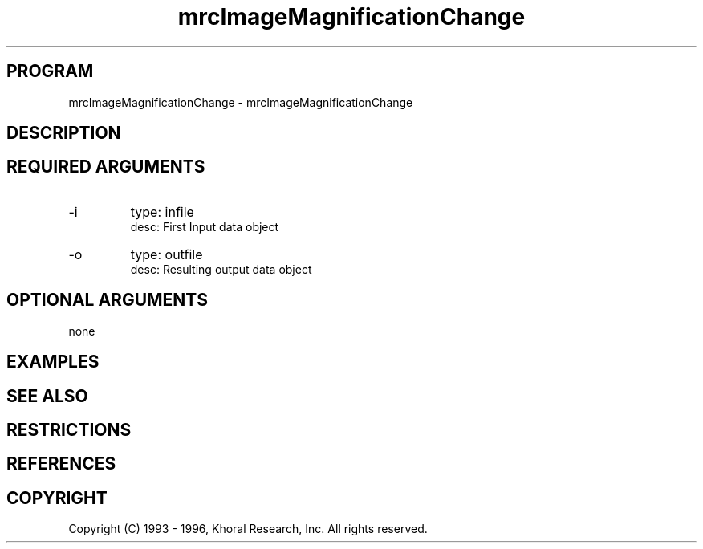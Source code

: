 .TH "mrcImageMagnificationChange" "EOS" "COMMANDS" "" "Jun 10, 1997"
.SH PROGRAM
mrcImageMagnificationChange \- mrcImageMagnificationChange
.syntax EOS mrcImageMagnificationChange
.SH DESCRIPTION
.SH "REQUIRED ARGUMENTS"
.IP -i 7
type: infile
.br
desc: First Input data object
.br
.IP -o 7
type: outfile
.br
desc: Resulting output data object
.br
.sp
.SH "OPTIONAL ARGUMENTS"
none
.sp
.SH EXAMPLES
.SH "SEE ALSO"
.SH RESTRICTIONS 
.SH REFERENCES 
.SH COPYRIGHT
Copyright (C) 1993 - 1996, Khoral Research, Inc.  All rights reserved.

